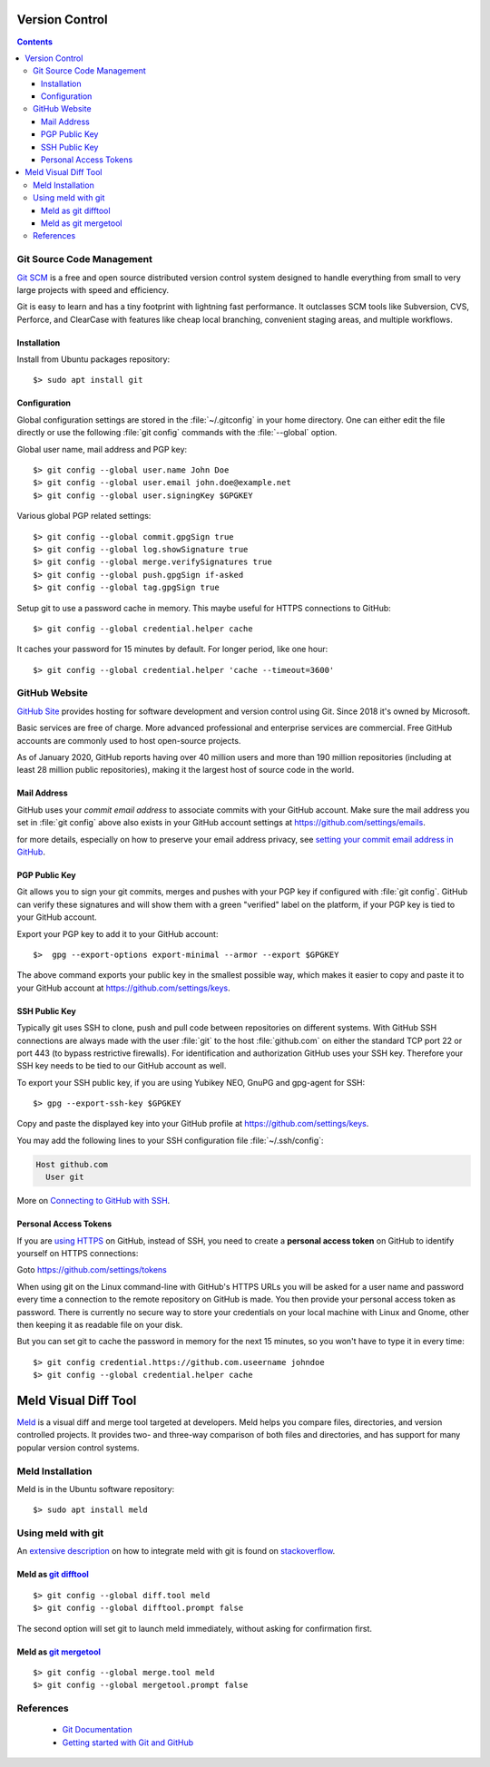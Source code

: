 Version Control
===============

.. contents::


.. image:: git-logo.*
    :height: 92px
    :width: 220px
    :alt: Git Logo
    :align: right

Git Source Code Management
--------------------------

`Git SCM <https://git-scm.com/>`_ is a free and open source distributed version
control system designed to handle everything from small to very large projects
with speed and efficiency.

Git is easy to learn and has a tiny footprint with lightning fast performance.
It outclasses SCM tools like Subversion, CVS, Perforce, and ClearCase with
features like cheap local branching, convenient staging areas, and multiple
workflows.

Installation
^^^^^^^^^^^^

Install from Ubuntu packages repository::

    $> sudo apt install git


Configuration
^^^^^^^^^^^^^

Global configuration settings are stored in the :file:`~/.gitconfig` in your
home directory. One can either edit the file directly or use the following
:file:`git config` commands with the :file:`--global` option.

Global user name, mail address and PGP key::

    $> git config --global user.name John Doe
    $> git config --global user.email john.doe@example.net
    $> git config --global user.signingKey $GPGKEY

Various global PGP related settings::

    $> git config --global commit.gpgSign true
    $> git config --global log.showSignature true
    $> git config --global merge.verifySignatures true
    $> git config --global push.gpgSign if-asked
    $> git config --global tag.gpgSign true

Setup git to use a password cache in memory. This maybe useful for HTTPS
connections to GitHub::

    $> git config --global credential.helper cache

It caches your password for 15 minutes by default. For longer period, like one
hour::

    $> git config --global credential.helper 'cache --timeout=3600'


.. image:: github-logo.*
    :height: 200px
    :width: 200px
    :alt: GitHub Logo
    :align: right


GitHub Website
--------------

`GitHub Site <https://github.com/>`_ provides hosting for software development and
version control using Git. Since 2018 it's owned by Microsoft.

Basic services are free of charge. More advanced professional and enterprise
services are commercial. Free GitHub accounts are commonly used to host
open-source projects.

As of January 2020, GitHub reports having over 40 million users and more than
190 million repositories (including at least 28 million public repositories),
making it the largest host of source code in the world.


Mail Address
^^^^^^^^^^^^

GitHub uses your *commit email address* to associate commits with your GitHub
account. Make sure the mail address you set in :file:`git config` above also
exists in your GitHub account settings at https://github.com/settings/emails.

for more details, especially on how to preserve your email address privacy, see
`setting your commit email address in GitHub <https://docs.github.com/en/free-pro-team@latest/github/setting-up-and-managing-your-github-user-account/setting-your-commit-email-address>`_.


PGP Public Key
^^^^^^^^^^^^^^

Git allows you to sign your git commits, merges and pushes with your PGP key if
configured with :file:`git config`. GitHub can verify these signatures and will
show them with a green "verified" label on the platform, if your PGP key is tied
to your GitHub account.

Export your PGP key to add it to your GitHub account::

    $>  gpg --export-options export-minimal --armor --export $GPGKEY

The above command exports your public key in the smallest possible way, which
makes it easier to copy and paste it to your GitHub account at
https://github.com/settings/keys.


SSH Public Key
^^^^^^^^^^^^^^

Typically git uses SSH to clone, push and pull code between repositories on
different systems. With GitHub SSH connections are always made with the user
:file:`git` to the host :file:`github.com` on either the standard TCP port
22 or port 443 (to bypass restrictive firewalls). For identification and
authorization GitHub uses your SSH key. Therefore your SSH key needs to be tied
to our GitHub account as well.

To export your SSH public key, if you are using Yubikey NEO, GnuPG and gpg-agent
for SSH::

    $> gpg --export-ssh-key $GPGKEY

Copy and paste the displayed key into your GitHub profile at
https://github.com/settings/keys.

You may add the following lines to your SSH configuration file
:file:`~/.ssh/config`:

.. code-block:: ini

    Host github.com
      User git

More on
`Connecting to GitHub with SSH <https://docs.github.com/en/free-pro-team@latest/github/authenticating-to-github/connecting-to-github-with-ssh>`_.


Personal Access Tokens
^^^^^^^^^^^^^^^^^^^^^^

If you are
`using HTTPS <https://docs.github.com/en/free-pro-team@latest/github/using-git/which-remote-url-should-i-use>`_
on GitHub, instead of SSH, you need to create a  **personal access token**  on
GitHub to identify yourself on HTTPS connections:

Goto https://github.com/settings/tokens

When using git on the Linux command-line with GitHub's HTTPS URLs you will be
asked for a user name and password every time a connection to the remote
repository on GitHub is made. You then provide your personal access token as
password. There is currently no secure way to store your credentials on your
local machine with Linux and Gnome, other then keeping it as readable file on
your disk.

But you can set git to cache the password in memory for the next 15 minutes, so
you won't have to type it in every time::

    $> git config credential.https://github.com.useername johndoe
    $> git config --global credential.helper cache


.. image:: meld-logo.*
    :height: 160px
    :width: 160px
    :alt: Git Logo
    :align: right


Meld Visual Diff Tool
=====================

`Meld <https://meldmerge.org/>`_ is a visual diff and merge tool targeted at
developers. Meld helps you compare files, directories, and version controlled
projects. It provides two- and three-way comparison of both files and
directories, and has support for many popular version control systems.


Meld Installation
-----------------

Meld is in the Ubuntu software repository::

    $> sudo apt install meld


Using meld with git
-------------------

An `extensive description <https://stackoverflow.com/questions/34119866/>`_  on
how to integrate meld with git is found on
`stackoverflow <https://stackoverflow.com/>`_.

Meld as `git difftool <https://git-scm.com/docs/git-difftool>`_
^^^^^^^^^^^^^^^^^^^^^^^^^^^^^^^^^^^^^^^^^^^^^^^^^^^^^^^^^^^^^^^^

::

    $> git config --global diff.tool meld
    $> git config --global difftool.prompt false

The second option will set git to launch meld immediately, without asking for
confirmation first.


Meld as `git mergetool <https://git-scm.com/docs/git-mergetool>`_
^^^^^^^^^^^^^^^^^^^^^^^^^^^^^^^^^^^^^^^^^^^^^^^^^^^^^^^^^^^^^^^^^

::

    $> git config --global merge.tool meld
    $> git config --global mergetool.prompt false


References
----------

 * `Git Documentation <https://git-scm.com/doc>`_
 * `Getting started with Git and GitHub <https://docs.github.com/en/free-pro-team@latest/github/using-git/getting-started-with-git-and-github>`_

